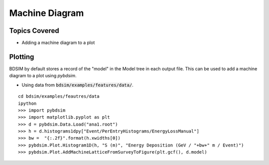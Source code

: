 Machine Diagram
===============

Topics Covered
--------------

* Adding a machine diagram to a plot

Plotting
--------

BDSIM by default stores a record of the "model" in the Model tree in
each output file. This can be used to add a machine diagram to a plot
using `pybdsim`.

* Using data from :code:`bdsim/examples/features/data/`.

::

   cd bdsim/examples/feautres/data
   ipython
   >>> import pybdsim
   >>> import matplotlib.pyplot as plt
   >>> d = pybdsim.Data.Load("ana1.root")
   >>> h = d.histograms1dpy["Event/PerEntryHistograms/EnergyLossManual"]
   >>> bw =  "{:.2f}".format(h.xwidths[0])
   >>> pybdsim.Plot.Histogram1D(h, "S (m)", "Energy Deposition (GeV / "+bw+" m / Event)")
   >>> pybdsim.Plot.AddMachineLatticeFromSurveyToFigure(plt.gcf(), d.model)


.. figure:: worked_example_machine_diagram.pdf
	    :align: center
	    :width: 100%

